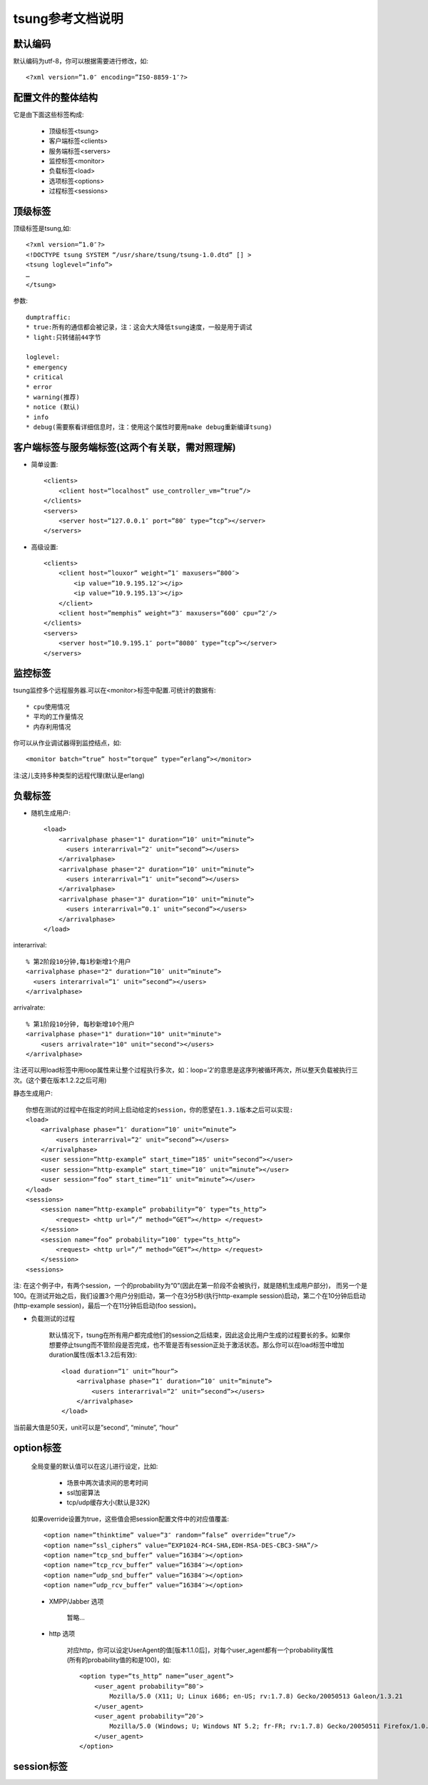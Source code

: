 .. _tsung_config:

tsung参考文档说明
=======================

默认编码
-----------

默认编码为utf-8，你可以根据需要进行修改，如::

    <?xml version=”1.0″ encoding=”ISO-8859-1″?>

配置文件的整体结构
--------------------

它是由下面这些标签构成:

    * 顶级标签<tsung>
    * 客户端标签<clients>
    * 服务端标签<servers>
    * 监控标签<monitor>
    * 负载标签<load>
    * 选项标签<options>
    * 过程标签<sessions>

顶级标签
----------

顶级标签是tsung,如::

    <?xml version=”1.0″?>
    <!DOCTYPE tsung SYSTEM “/usr/share/tsung/tsung-1.0.dtd” [] >
    <tsung loglevel=”info”>
    …
    </tsung>

参数::

    dumptraffic:
    * true:所有的通信都会被记录，注：这会大大降低tsung速度，一般是用于调试
    * light:只转储前44字节

    loglevel:
    * emergency
    * critical
    * error
    * warning(推荐)
    * notice (默认)
    * info
    * debug(需要察看详细信息时，注：使用这个属性时要用make debug重新编译tsung)


客户端标签与服务端标签(这两个有关联，需对照理解)
----------------------------------------------------

* 简单设置::

    <clients>
        <client host=”localhost” use_controller_vm=”true”/>
    </clients>
    <servers>
        <server host=”127.0.0.1″ port=”80″ type=”tcp”></server>
    </servers>

* 高级设置::

    <clients>
        <client host=”louxor” weight=”1″ maxusers=”800″>
            <ip value=”10.9.195.12″></ip>
            <ip value=”10.9.195.13″></ip>
        </client>
        <client host=”memphis” weight=”3″ maxusers=”600″ cpu=”2″/>
    </clients>
    <servers>
        <server host=”10.9.195.1″ port=”8080″ type=”tcp”></server>
    </servers>

监控标签
----------

tsung监控多个远程服务器.可以在<monitor>标签中配置.可统计的数据有::

    * cpu使用情况
    * 平均的工作量情况
    * 内存利用情况

你可以从作业调试器得到监控结点，如::

    <monitor batch=”true” host=”torque” type=”erlang”></monitor>

注:这儿支持多种类型的远程代理(默认是erlang)

负载标签
--------

* 随机生成用户::

    <load>
        <arrivalphase phase="1" duration=”10″ unit=”minute”>
          <users interarrival=”2″ unit=”second”></users>
        </arrivalphase>
        <arrivalphase phase="2" duration=”10″ unit=”minute”>
          <users interarrival=”1″ unit=”second”></users>
        </arrivalphase>
        <arrivalphase phase="3" duration=”10″ unit=”minute”>
          <users interarrival=”0.1″ unit=”second”></users>
        </arrivalphase>
    </load>


interarrival::

    % 第2阶段10分钟,每1秒新增1个用户
    <arrivalphase phase="2" duration=”10″ unit=”minute”>
      <users interarrival=”1″ unit=”second”></users>
    </arrivalphase>


arrivalrate::

    % 第1阶段10分钟, 每秒新增10个用户
    <arrivalphase phase="1" duration="10" unit="minute">
        <users arrivalrate="10" unit="second"></users>
    </arrivalphase>

注:还可以用load标签中用loop属性来让整个过程执行多次，如：loop=’2′的意思是这序列被循环两次，所以整天负载被执行三次。(这个要在版本1.2.2之后可用)

静态生成用户::

     你想在测试的过程中在指定的时间上启动给定的session，你的愿望在1.3.1版本之后可以实现:
     <load>
         <arrivalphase phase=”1″ duration=”10″ unit=”minute”>
             <users interarrival=”2″ unit=”second”></users>
         </arrivalphase>
         <user session=”http-example” start_time=”185″ unit=”second”></user>
         <user session=”http-example” start_time=”10″ unit=”minute”></user>
         <user session=”foo” start_time=”11″ unit=”minute”></user>
     </load>
     <sessions>
         <session name=”http-example” probability=”0″ type=”ts_http”>
             <request> <http url=”/” method=”GET”></http> </request>
         </session>
         <session name=”foo” probability=”100″ type=”ts_http”>
             <request> <http url=”/” method=”GET”></http> </request>
         </session>
     <sessions>

注: 在这个例子中，有两个session，一个的probability为“0”(因此在第一阶段不会被执行，就是随机生成用户部分)， 而另一个是100。在测试开始之后，我们设置3个用户分别启动，第一个在3分5秒(执行http-example session)启动，第二个在10分钟后启动(http-example session)，最后一个在11分钟后启动(foo session)。

* 负载测试的过程

    默认情况下，tsung在所有用户都完成他们的session之后结束，因此这会比用户生成的过程要长的多。如果你想要停止tsung而不管阶段是否完成，也不管是否有session正处于激活状态。那么你可以在load标签中增加duration属性(版本1.3.2后有效)::

        <load duration=”1″ unit=”hour”>
            <arrivalphase phase=”1″ duration=”10″ unit=”minute”>
                <users interarrival=”2″ unit=”second”></users>
            </arrivalphase>
        </load>

当前最大值是50天，unit可以是”second”, “minute”, “hour”

option标签
------------

    全局变量的默认值可以在这儿进行设定，比如:

        * 场景中两次请求间的思考时间
        * ssl加密算法
        * tcp/udp缓存大小(默认是32K)

    如果override设置为true，这些值会把session配置文件中的对应值覆盖::

        <option name=”thinktime” value=”3″ random=”false” override=”true”/>
        <option name=”ssl_ciphers” value=”EXP1024-RC4-SHA,EDH-RSA-DES-CBC3-SHA”/>
        <option name=”tcp_snd_buffer” value=”16384″></option>
        <option name=”tcp_rcv_buffer” value=”16384″></option>
        <option name=”udp_snd_buffer” value=”16384″></option>
        <option name=”udp_rcv_buffer” value=”16384″></option>

    * XMPP/Jabber 选项

        暂略…

    * http 选项

        对应http，你可以设定UserAgent的值[版本1.1.0后]，对每个user_agent都有一个probability属性(所有的probability值的和是100)，如::

            <option type=”ts_http” name=”user_agent”>
                <user_agent probability=”80″>
                    Mozilla/5.0 (X11; U; Linux i686; en-US; rv:1.7.8) Gecko/20050513 Galeon/1.3.21
                </user_agent>
                <user_agent probability=”20″>
                    Mozilla/5.0 (Windows; U; Windows NT 5.2; fr-FR; rv:1.7.8) Gecko/20050511 Firefox/1.0.4
                </user_agent>
            </option>

session标签
------------

